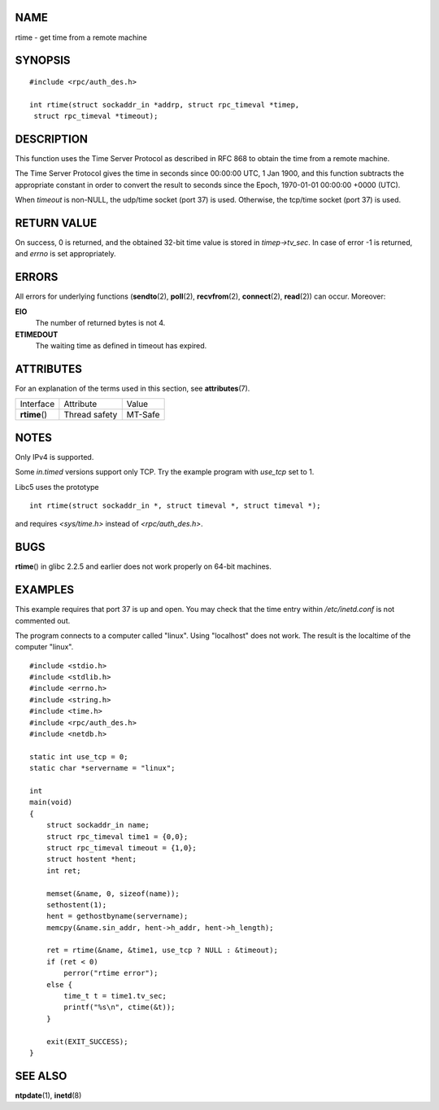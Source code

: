 NAME
====

rtime - get time from a remote machine

SYNOPSIS
========

::

   #include <rpc/auth_des.h>

   int rtime(struct sockaddr_in *addrp, struct rpc_timeval *timep,
    struct rpc_timeval *timeout);

DESCRIPTION
===========

This function uses the Time Server Protocol as described in RFC 868 to
obtain the time from a remote machine.

The Time Server Protocol gives the time in seconds since 00:00:00 UTC, 1
Jan 1900, and this function subtracts the appropriate constant in order
to convert the result to seconds since the Epoch, 1970-01-01 00:00:00
+0000 (UTC).

When *timeout* is non-NULL, the udp/time socket (port 37) is used.
Otherwise, the tcp/time socket (port 37) is used.

RETURN VALUE
============

On success, 0 is returned, and the obtained 32-bit time value is stored
in *timep->tv_sec*. In case of error -1 is returned, and *errno* is set
appropriately.

ERRORS
======

All errors for underlying functions (**sendto**\ (2), **poll**\ (2),
**recvfrom**\ (2), **connect**\ (2), **read**\ (2)) can occur. Moreover:

**EIO**
   The number of returned bytes is not 4.

**ETIMEDOUT**
   The waiting time as defined in timeout has expired.

ATTRIBUTES
==========

For an explanation of the terms used in this section, see
**attributes**\ (7).

============= ============= =======
Interface     Attribute     Value
**rtime**\ () Thread safety MT-Safe
============= ============= =======

NOTES
=====

Only IPv4 is supported.

Some *in.timed* versions support only TCP. Try the example program with
*use_tcp* set to 1.

Libc5 uses the prototype

::

       int rtime(struct sockaddr_in *, struct timeval *, struct timeval *);

and requires *<sys/time.h>* instead of *<rpc/auth_des.h>*.

BUGS
====

**rtime**\ () in glibc 2.2.5 and earlier does not work properly on
64-bit machines.

EXAMPLES
========

This example requires that port 37 is up and open. You may check that
the time entry within */etc/inetd.conf* is not commented out.

The program connects to a computer called "linux". Using "localhost"
does not work. The result is the localtime of the computer "linux".

::

   #include <stdio.h>
   #include <stdlib.h>
   #include <errno.h>
   #include <string.h>
   #include <time.h>
   #include <rpc/auth_des.h>
   #include <netdb.h>

   static int use_tcp = 0;
   static char *servername = "linux";

   int
   main(void)
   {
       struct sockaddr_in name;
       struct rpc_timeval time1 = {0,0};
       struct rpc_timeval timeout = {1,0};
       struct hostent *hent;
       int ret;

       memset(&name, 0, sizeof(name));
       sethostent(1);
       hent = gethostbyname(servername);
       memcpy(&name.sin_addr, hent->h_addr, hent->h_length);

       ret = rtime(&name, &time1, use_tcp ? NULL : &timeout);
       if (ret < 0)
           perror("rtime error");
       else {
           time_t t = time1.tv_sec;
           printf("%s\n", ctime(&t));
       }

       exit(EXIT_SUCCESS);
   }

SEE ALSO
========

**ntpdate**\ (1), **inetd**\ (8)
